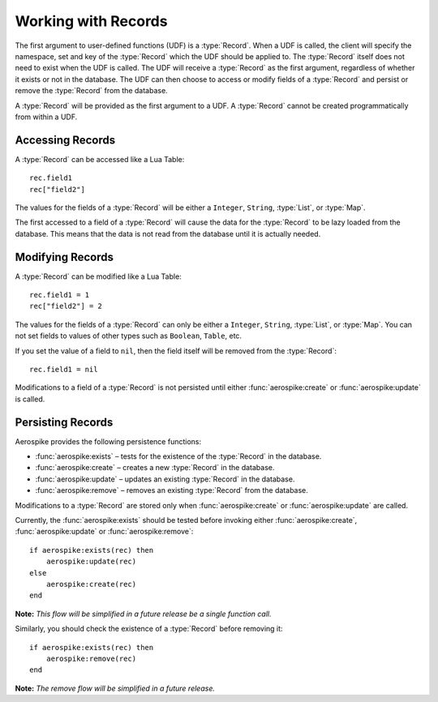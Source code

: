 ********************
Working with Records
********************

The first argument to user-defined functions (UDF) is a :type:`Record`. When a UDF is called, the client will specify the namespace, set and key of the :type:`Record` which the UDF should be applied to. The :type:`Record` itself does not need to exist when the UDF is called. The UDF will receive a :type:`Record` as the first argument, regardless of whether it exists or not in the database. The UDF can then choose to access or modify fields of a :type:`Record` and persist or remove the :type:`Record` from the database.

A :type:`Record` will be provided as the first argument to a UDF. A :type:`Record` cannot be created programmatically from within a UDF.


Accessing Records
===============================

A :type:`Record` can be accessed like a Lua Table::

    rec.field1
    rec["field2"]

The values for the fields of a :type:`Record` will be either a ``Integer``, ``String``, :type:`List`, or :type:`Map`. 

The first accessed to a field of a :type:`Record` will cause the data for the :type:`Record` to be lazy loaded from the database. This means that the data is not read from the database until it is actually needed. 

Modifying Records
=================

A :type:`Record` can be modified like a Lua Table::

    rec.field1 = 1
    rec["field2"] = 2

The values for the fields of a :type:`Record` can only be either a ``Integer``, ``String``, :type:`List`, or :type:`Map`. You can not set fields to values of other types such as ``Boolean``, ``Table``, etc.

If you set the value of a field to ``nil``, then the field itself will be removed from the :type:`Record`::

    rec.field1 = nil

Modifications to a field of a :type:`Record` is not persisted until either :func:`aerospike:create` or :func:`aerospike:update` is called. 

Persisting Records
==================

Aerospike provides the following persistence functions:

- :func:`aerospike:exists` – tests for the existence of the :type:`Record` in the database.
- :func:`aerospike:create` – creates a new :type:`Record` in the database.
- :func:`aerospike:update` – updates an existing :type:`Record` in the database.
- :func:`aerospike:remove` – removes an existing :type:`Record` from the database.

Modifications to a :type:`Record` are stored only when :func:`aerospike:create` or :func:`aerospike:update` are called. 

Currently, the :func:`aerospike:exists` should be tested before invoking either :func:`aerospike:create`, :func:`aerospike:update` or :func:`aerospike:remove`::

    if aerospike:exists(rec) then
        aerospike:update(rec)
    else
        aerospike:create(rec)
    end

**Note:** *This flow will be simplified in a future release be a single function call.*

Similarly, you should check the existence of a :type:`Record` before removing it::

    if aerospike:exists(rec) then
        aerospike:remove(rec)
    end

**Note:** *The remove flow will be simplified in a future release.*